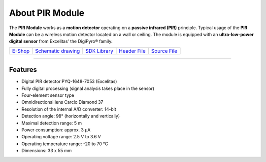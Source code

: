 ################
About PIR Module
################

.. image:: ../_static/hardware/about_pir/pir-module.png
   :align: center
   :scale: 51%
   :alt: PIR Module

The **PIR Module** works as a **motion detector** operating on a **passive infrared (PIR)** principle.
Typical usage of the **PIR Module** can be a wireless motion detector located on a wall or ceiling.
The module is equipped with an **ultra-low-power digital sensor** from Excelitas' the DigiPyro® family.

+-------------------------------------------------------+--------------------------------------------------------------------------------------------------+-------------------------------------------------------------------+-------------------------------------------------------------------------------------------+-------------------------------------------------------------------------------------------+
| `E-Shop <https://shop.hardwario.com/pir-module/>`_    | `Schematic drawing <https://github.com/hardwario/bc-hardware/tree/master/out/bc-module-pir>`_    | `SDK Library <https://sdk.hardwario.com/group__bc__module__pir>`_ | `Header File <https://github.com/hardwario/bcf-sdk/blob/master/bcl/inc/bc_module_pir.h>`_ | `Source File <https://github.com/hardwario/bcf-sdk/blob/master/bcl/src/bc_module_pir.c>`_ |
+-------------------------------------------------------+--------------------------------------------------------------------------------------------------+-------------------------------------------------------------------+-------------------------------------------------------------------------------------------+-------------------------------------------------------------------------------------------+

----------------------------------------------------------------------------------------------

********
Features
********

- Digital PIR detector PYQ-1648-7053 (Excelitas)
- Fully digital processing (signal analysis takes place in the sensor)
- Four-element sensor type
- Omnidirectional lens Carclo Diamond 37
- Resolution of the internal A/D converter: 14-bit
- Detection angle: 98° (horizontally and vertically)
- Maximal detection range: 5 m
- Power consumption: approx. 3 μA
- Operating voltage range: 2.5 V to 3.6 V
- Operating temperature range: -20 to 70 °C
- Dimensions: 33 x 55 mm
